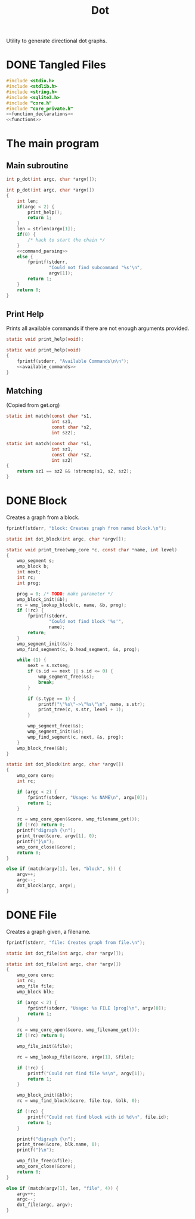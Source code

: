 #+TITLE: Dot
Utility to generate directional dot graphs.
* DONE Tangled Files
CLOSED: [2019-12-15 Sun 17:56]
#+NAME: dot.c
#+BEGIN_SRC c :tangle dot.c
#include <stdio.h>
#include <stdlib.h>
#include <string.h>
#include <sqlite3.h>
#include "core.h"
#include "core_private.h"
<<function_declarations>>
<<functions>>
#+END_SRC
* The main program
** Main subroutine
#+NAME: function_declarations
#+BEGIN_SRC c
int p_dot(int argc, char *argv[]);
#+END_SRC
#+NAME: functions
#+BEGIN_SRC c
int p_dot(int argc, char *argv[])
{
    int len;
    if(argc < 2) {
        print_help();
        return 1;
    }
    len = strlen(argv[1]);
    if(0) {
        /* hack to start the chain */
    }
    <<command_parsing>>
    else {
        fprintf(stderr,
                "Could not find subcommand '%s'\n",
                argv[1]);
        return 1;
    }
    return 0;
}
#+END_SRC
** Print Help
Prints all available commands if there are not enough
arguments provided.
#+NAME: function_declarations
#+BEGIN_SRC c
static void print_help(void);
#+END_SRC
#+NAME: functions
#+BEGIN_SRC c
static void print_help(void)
{
    fprintf(stderr, "Available Commands\n\n");
    <<available_commands>>
}
#+END_SRC
** Matching
(Copied from get.org)
#+NAME: function_declarations
#+BEGIN_SRC c
static int match(const char *s1,
                 int sz1,
                 const char *s2,
                 int sz2);
#+END_SRC
#+NAME: functions
#+BEGIN_SRC c
static int match(const char *s1,
                 int sz1,
                 const char *s2,
                 int sz2)
{
    return sz1 == sz2 && !strncmp(s1, s2, sz2);
}
#+END_SRC
* DONE Block
CLOSED: [2019-11-14 Thu 17:56]
Creates a graph from a block.

#+NAME: available_commands
#+BEGIN_SRC c
fprintf(stderr, "block: Creates graph from named block.\n");
#+END_SRC

#+NAME: function_declarations
#+BEGIN_SRC c
static int dot_block(int argc, char *argv[]);
#+END_SRC

#+NAME: functions
#+BEGIN_SRC c
static void print_tree(wmp_core *c, const char *name, int level)
{
    wmp_segment s;
    wmp_block b;
    int next;
    int rc;
    int prog;

    prog = 0; /* TODO: make parameter */
    wmp_block_init(&b);
    rc = wmp_lookup_block(c, name, &b, prog);
    if (!rc) {
        fprintf(stderr,
                "Could not find block '%s'",
                name);
        return;
    }
    wmp_segment_init(&s);
    wmp_find_segment(c, b.head_segment, &s, prog);

    while (1) {
        next = s.nxtseg;
        if (s.id == next || s.id <= 0) {
            wmp_segment_free(&s);
            break;
        }

        if (s.type == 1) {
            printf("\"%s\"->\"%s\"\n", name, s.str);
            print_tree(c, s.str, level + 1);
        }

        wmp_segment_free(&s);
        wmp_segment_init(&s);
        wmp_find_segment(c, next, &s, prog);
    }
    wmp_block_free(&b);
}

static int dot_block(int argc, char *argv[])
{
    wmp_core core;
    int rc;

    if (argc < 2) {
        fprintf(stderr, "Usage: %s NAME\n", argv[0]);
        return 1;
    }

    rc = wmp_core_open(&core, wmp_filename_get());
    if (!rc) return 0;
    printf("digraph {\n");
    print_tree(&core, argv[1], 0);
    printf("}\n");
    wmp_core_close(&core);
    return 0;
}
#+END_SRC

#+NAME: command_parsing
#+BEGIN_SRC c
else if (match(argv[1], len, "block", 5)) {
    argv++;
    argc--;
    dot_block(argc, argv);
}
#+END_SRC
* DONE File
CLOSED: [2019-11-14 Thu 18:19]
Creates a graph given, a filename.

#+NAME: available_commands
#+BEGIN_SRC c
fprintf(stderr, "file: Creates graph from file.\n");
#+END_SRC

#+NAME: function_declarations
#+BEGIN_SRC c
static int dot_file(int argc, char *argv[]);
#+END_SRC

#+NAME: functions
#+BEGIN_SRC c
static int dot_file(int argc, char *argv[])
{
    wmp_core core;
    int rc;
    wmp_file file;
    wmp_block blk;

    if (argc < 2) {
        fprintf(stderr, "Usage: %s FILE [prog]\n", argv[0]);
        return 1;
    }

    rc = wmp_core_open(&core, wmp_filename_get());
    if (!rc) return 0;

    wmp_file_init(&file);

    rc = wmp_lookup_file(&core, argv[1], &file);

    if (!rc) {
        printf("Could not find file %s\n", argv[1]);
        return 1;
    }

    wmp_block_init(&blk);
    rc = wmp_find_block(&core, file.top, &blk, 0);

    if (!rc) {
        printf("Could not find block with id %d\n", file.id);
        return 1;
    }

    printf("digraph {\n");
    print_tree(&core, blk.name, 0);
    printf("}\n");

    wmp_file_free(&file);
    wmp_core_close(&core);
    return 0;
}
#+END_SRC

#+NAME: command_parsing
#+BEGIN_SRC c
else if (match(argv[1], len, "file", 4)) {
    argv++;
    argc--;
    dot_file(argc, argv);
}
#+END_SRC
